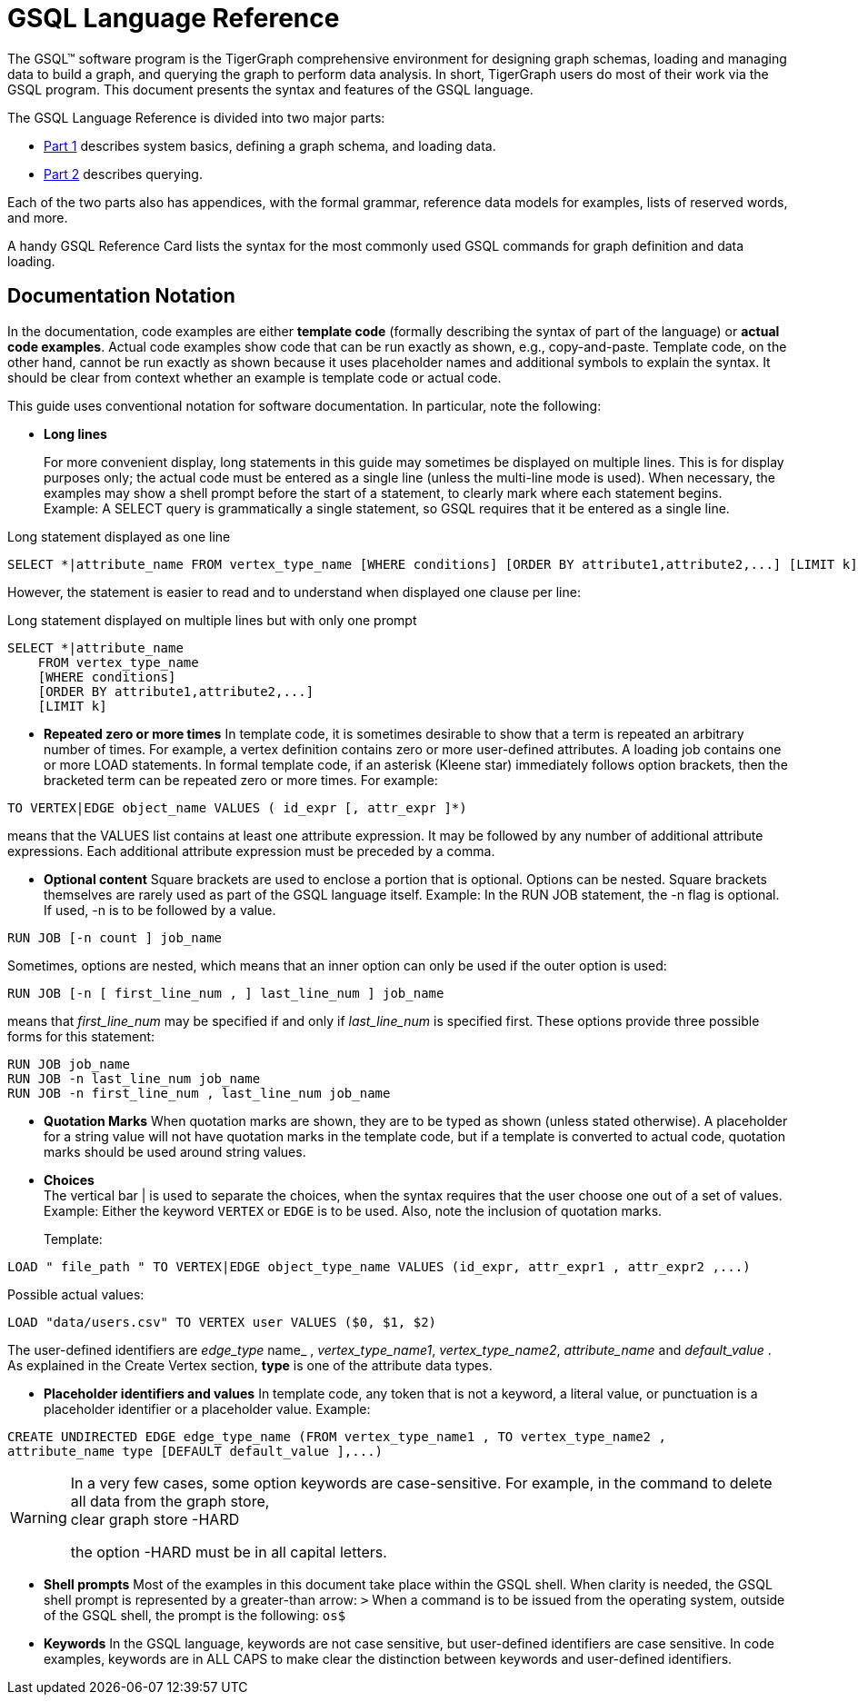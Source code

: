 = GSQL Language Reference

The GSQL™ software program is the TigerGraph comprehensive environment for designing graph schemas, loading and managing data to build a graph, and querying the graph to perform data analysis.  In short, TigerGraph users do most of their work via the GSQL program. This document presents the syntax and features of the GSQL language.

The GSQL Language Reference is divided into two major parts:

* xref:ddl-and-loading:system-and-language-basics.adoc[Part 1] describes system basics, defining a graph schema, and loading data.
* xref:querying:README.adoc[Part 2] describes querying.

Each of the two parts also has appendices, with the formal grammar, reference data models for examples, lists of reserved words, and more.

A handy GSQL Reference Card lists the syntax for the most commonly used GSQL commands for graph definition and data loading.

== *Documentation Notation*

In the documentation, code examples are either *template code* (formally describing the syntax of part of the language) or *actual code examples*.  Actual code examples show code that can be run exactly as shown, e.g., copy-and-paste. Template code, on the other hand, cannot be run exactly as shown because it uses placeholder names and additional symbols to explain the syntax. It should be clear from context whether an example is template code or actual code.

This guide uses conventional notation for software documentation.  In particular, note the following:

* *Long lines*
+
For more convenient display, long statements in this guide may sometimes be displayed on multiple lines.  This is for display purposes only; the actual code must be entered as a single line (unless the multi-line mode is used).  When necessary, the examples may show a shell prompt before the start of a statement, to clearly mark where each statement begins. +
Example: A SELECT query is grammatically a single statement, so GSQL requires that it be entered as a single line.

.Long statement displayed as one line

[source,gsql]
----
SELECT *|attribute_name FROM vertex_type_name [WHERE conditions] [ORDER BY attribute1,attribute2,...] [LIMIT k]
----



However, the statement is easier to read and to understand when displayed one clause per line:

.Long statement displayed on multiple lines but with only one prompt

[source,gsql]
----
SELECT *|attribute_name
    FROM vertex_type_name
    [WHERE conditions]
    [ORDER BY attribute1,attribute2,...]
    [LIMIT k]
----



* *Repeated zero or more times*  In template code, it is sometimes desirable to show that a term is repeated an arbitrary number of times. For example, a vertex definition contains zero or more user-defined attributes. A loading job contains one or more LOAD statements. In formal template code, if an asterisk (Kleene star) immediately follows option brackets, then the bracketed term can be repeated zero or more times.  For example:

[source,gsql]
----
TO VERTEX|EDGE object_name VALUES ( id_expr [, attr_expr ]*)
----

means that the VALUES list contains at least one attribute expression. It may be followed by any number of additional attribute expressions. Each additional attribute expression must be preceded by a comma.

* *Optional content*  Square brackets are used to enclose a portion that is optional.  Options can be nested. Square brackets themselves are rarely used as part of the GSQL language itself.  Example: In the RUN JOB statement, the -n flag is optional.  If used, -n is to be followed by a value.

[source,gsql]
----
RUN JOB [-n count ] job_name
----

Sometimes, options are nested, which means that an inner option can only be used if the  outer option is used:

[source,gsql]
----
RUN JOB [-n [ first_line_num , ] last_line_num ] job_name
----

means that _first_line_num_ may be specified if and only if _last_line_num_ is specified first. These options provide three possible forms for this statement:

[source,gsql]
----
RUN JOB job_name
RUN JOB -n last_line_num job_name
RUN JOB -n first_line_num , last_line_num job_name
----

* *Quotation Marks*  When quotation marks are shown, they are to be typed as shown (unless stated otherwise). A placeholder for a string value will not have quotation marks in the template code, but if a template is converted to actual code, quotation marks should be used around string values.
* *Choices* +
The vertical bar | is used to separate the choices, when the syntax requires that the user choose one out of a set of values. Example:  Either the keyword `VERTEX` or `EDGE` is to be used. Also, note the inclusion of quotation marks.
+
Template:

[source,gsql]
----
LOAD " file_path " TO VERTEX|EDGE object_type_name VALUES (id_expr, attr_expr1 , attr_expr2 ,...)
----

Possible actual values:

[source,gsql]
----
LOAD "data/users.csv" TO VERTEX user VALUES ($0, $1, $2)
----

The user-defined identifiers are _edge_type_ name_ , _vertex_type_name1_, _vertex_type_name2_,      _attribute_name_ and _default_value_ . As explained in the Create Vertex section, *type* is one of the attribute data types.

* *Placeholder identifiers and values*  In template code, any token that is not a keyword, a literal value, or punctuation is a placeholder identifier or a placeholder value.  Example:

[source,gsql]
----
CREATE UNDIRECTED EDGE edge_type_name (FROM vertex_type_name1 , TO vertex_type_name2 ,
attribute_name type [DEFAULT default_value ],...)
----

[WARNING]
====
In a very few cases, some option keywords are case-sensitive. For example, in the command to delete all data from the graph store, +
clear graph store -HARD

the option -HARD must be in all capital letters.
====

* *Shell prompts*  Most of the examples in this document take place within the GSQL shell.  When clarity is needed, the GSQL shell prompt is represented by a greater-than arrow: `>`  When a command is to be issued from the operating system, outside of the GSQL shell, the prompt is the following: `os$`
* *Keywords*  In the GSQL language, keywords are not case sensitive, but user-defined identifiers are case sensitive. In code examples, keywords are in ALL CAPS to make clear the distinction between keywords and user-defined identifiers.
